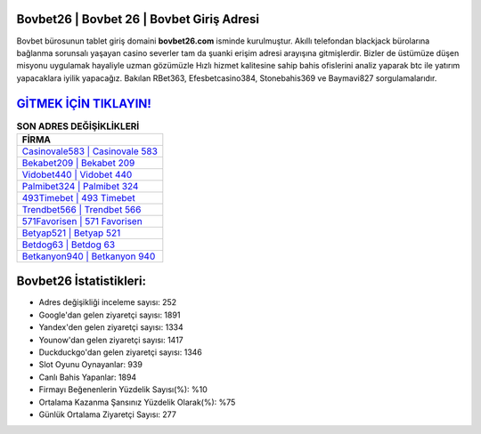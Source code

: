 ﻿Bovbet26 | Bovbet 26 | Bovbet Giriş Adresi
===================================

.. image:: images/bovbet-giris.jpg
   :width: 600
   
Bovbet bürosunun tablet giriş domaini **bovbet26.com** isminde kurulmuştur. Akıllı telefondan blackjack bürolarına bağlanma sorunsalı yaşayan casino severler tam da şuanki erişim adresi arayışına gitmişlerdir. Bizler de üstümüze düşen misyonu uygulamak hayaliyle uzman gözümüzle Hızlı hizmet kalitesine sahip bahis ofislerini analiz yaparak btc ile yatırım yapacaklara iyilik yapacağız. Bakılan RBet363, Efesbetcasino384, Stonebahis369 ve Baymavi827 sorgulamalarıdır.

`GİTMEK İÇİN TIKLAYIN! <https://uclck.me/gonow>`_
==============

.. list-table:: **SON ADRES DEĞİŞİKLİKLERİ**
   :widths: 100
   :header-rows: 1

   * - FİRMA
   * - `Casinovale583 | Casinovale 583 <casinovale583-casinovale-583-casinovale-giris-adresi.html>`_
   * - `Bekabet209 | Bekabet 209 <bekabet209-bekabet-209-bekabet-giris-adresi.html>`_
   * - `Vidobet440 | Vidobet 440 <vidobet440-vidobet-440-vidobet-giris-adresi.html>`_	 
   * - `Palmibet324 | Palmibet 324 <palmibet324-palmibet-324-palmibet-giris-adresi.html>`_	 
   * - `493Timebet | 493 Timebet <493timebet-493-timebet-timebet-giris-adresi.html>`_ 
   * - `Trendbet566 | Trendbet 566 <trendbet566-trendbet-566-trendbet-giris-adresi.html>`_
   * - `571Favorisen | 571 Favorisen <571favorisen-571-favorisen-favorisen-giris-adresi.html>`_	 
   * - `Betyap521 | Betyap 521 <betyap521-betyap-521-betyap-giris-adresi.html>`_
   * - `Betdog63 | Betdog 63 <betdog63-betdog-63-betdog-giris-adresi.html>`_
   * - `Betkanyon940 | Betkanyon 940 <betkanyon940-betkanyon-940-betkanyon-giris-adresi.html>`_
	 
Bovbet26 İstatistikleri:
===================================	 
* Adres değişikliği inceleme sayısı: 252
* Google'dan gelen ziyaretçi sayısı: 1891
* Yandex'den gelen ziyaretçi sayısı: 1334
* Younow'dan gelen ziyaretçi sayısı: 1417
* Duckduckgo'dan gelen ziyaretçi sayısı: 1346
* Slot Oyunu Oynayanlar: 939
* Canlı Bahis Yapanlar: 1894
* Firmayı Beğenenlerin Yüzdelik Sayısı(%): %10
* Ortalama Kazanma Şansınız Yüzdelik Olarak(%): %75
* Günlük Ortalama Ziyaretçi Sayısı: 277
